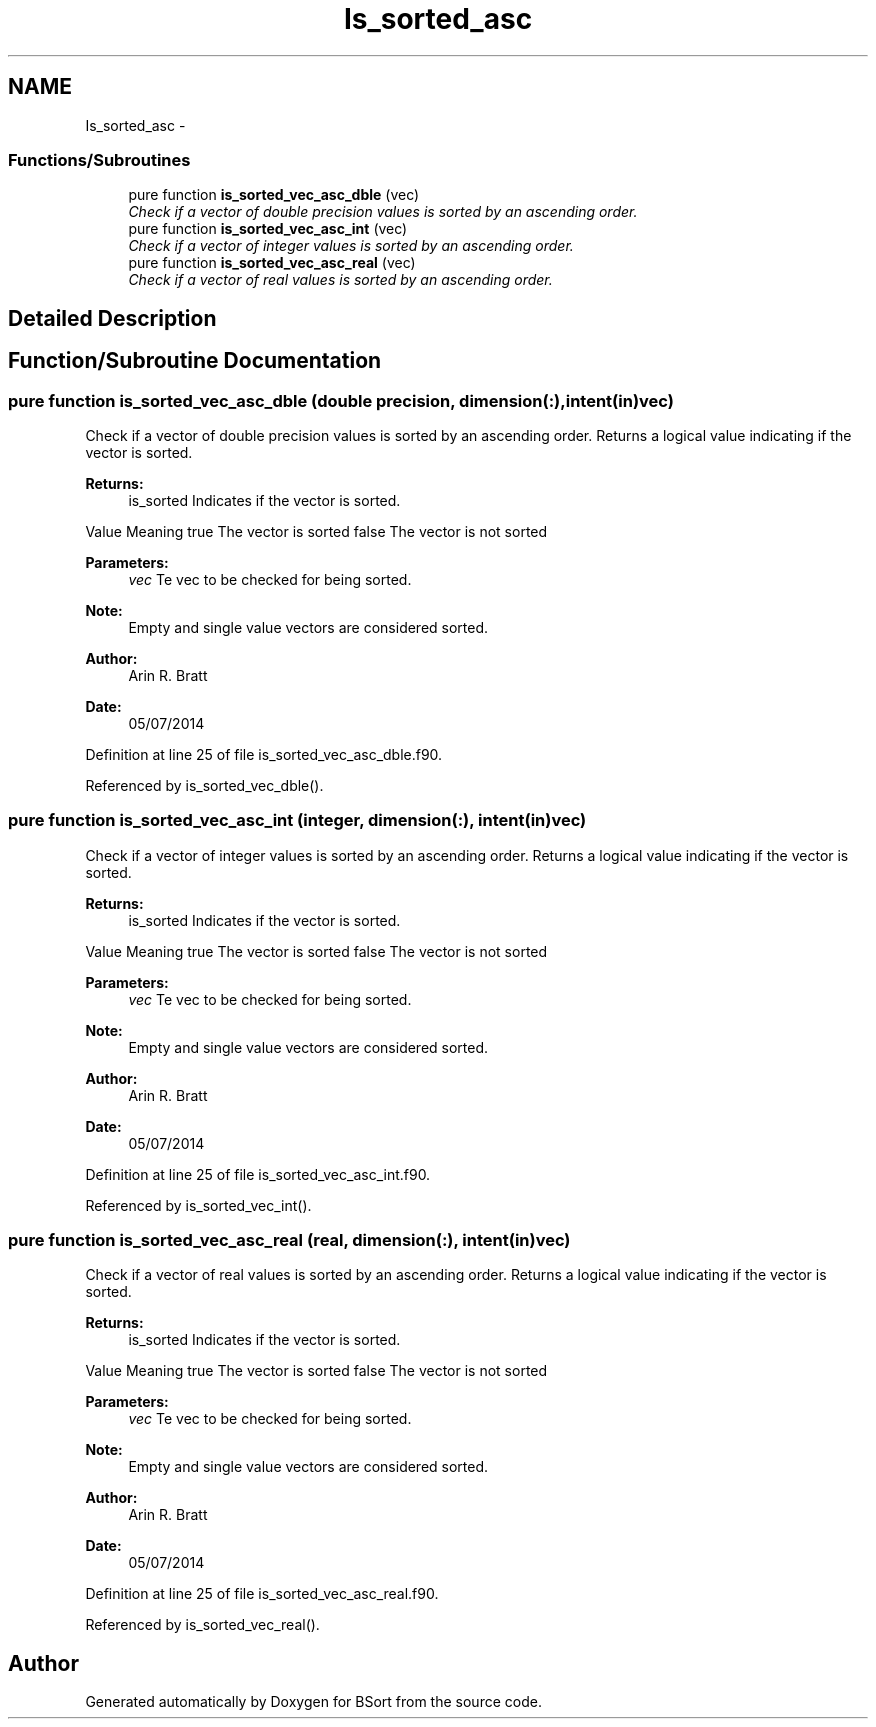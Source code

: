 .TH "Is_sorted_asc" 3 "Mon Jul 7 2014" "Version 1.0" "BSort" \" -*- nroff -*-
.ad l
.nh
.SH NAME
Is_sorted_asc \- 
.SS "Functions/Subroutines"

.in +1c
.ti -1c
.RI "pure function \fBis_sorted_vec_asc_dble\fP (vec)"
.br
.RI "\fICheck if a vector of double precision values is sorted by an ascending order\&. \fP"
.ti -1c
.RI "pure function \fBis_sorted_vec_asc_int\fP (vec)"
.br
.RI "\fICheck if a vector of integer values is sorted by an ascending order\&. \fP"
.ti -1c
.RI "pure function \fBis_sorted_vec_asc_real\fP (vec)"
.br
.RI "\fICheck if a vector of real values is sorted by an ascending order\&. \fP"
.in -1c
.SH "Detailed Description"
.PP 

.SH "Function/Subroutine Documentation"
.PP 
.SS "pure function is_sorted_vec_asc_dble (double precision, dimension(:), intent(in)vec)"
Check if a vector of double precision values is sorted by an ascending order\&. Returns a logical value indicating if the vector is sorted\&.
.PP
\fBReturns:\fP
.RS 4
is_sorted Indicates if the vector is sorted\&.
.RE
.PP
Value Meaning  true The vector is sorted false The vector is not sorted 
.PP
\fBParameters:\fP
.RS 4
\fIvec\fP Te vec to be checked for being sorted\&.
.RE
.PP
\fBNote:\fP
.RS 4
Empty and single value vectors are considered sorted\&.
.RE
.PP
\fBAuthor:\fP
.RS 4
Arin R\&. Bratt 
.RE
.PP
\fBDate:\fP
.RS 4
05/07/2014 
.RE
.PP

.PP
Definition at line 25 of file is_sorted_vec_asc_dble\&.f90\&.
.PP
Referenced by is_sorted_vec_dble()\&.
.SS "pure function is_sorted_vec_asc_int (integer, dimension(:), intent(in)vec)"
Check if a vector of integer values is sorted by an ascending order\&. Returns a logical value indicating if the vector is sorted\&.
.PP
\fBReturns:\fP
.RS 4
is_sorted Indicates if the vector is sorted\&.
.RE
.PP
Value Meaning  true The vector is sorted false The vector is not sorted 
.PP
\fBParameters:\fP
.RS 4
\fIvec\fP Te vec to be checked for being sorted\&.
.RE
.PP
\fBNote:\fP
.RS 4
Empty and single value vectors are considered sorted\&.
.RE
.PP
\fBAuthor:\fP
.RS 4
Arin R\&. Bratt 
.RE
.PP
\fBDate:\fP
.RS 4
05/07/2014 
.RE
.PP

.PP
Definition at line 25 of file is_sorted_vec_asc_int\&.f90\&.
.PP
Referenced by is_sorted_vec_int()\&.
.SS "pure function is_sorted_vec_asc_real (real, dimension(:), intent(in)vec)"
Check if a vector of real values is sorted by an ascending order\&. Returns a logical value indicating if the vector is sorted\&.
.PP
\fBReturns:\fP
.RS 4
is_sorted Indicates if the vector is sorted\&.
.RE
.PP
Value Meaning  true The vector is sorted false The vector is not sorted 
.PP
\fBParameters:\fP
.RS 4
\fIvec\fP Te vec to be checked for being sorted\&.
.RE
.PP
\fBNote:\fP
.RS 4
Empty and single value vectors are considered sorted\&.
.RE
.PP
\fBAuthor:\fP
.RS 4
Arin R\&. Bratt 
.RE
.PP
\fBDate:\fP
.RS 4
05/07/2014 
.RE
.PP

.PP
Definition at line 25 of file is_sorted_vec_asc_real\&.f90\&.
.PP
Referenced by is_sorted_vec_real()\&.
.SH "Author"
.PP 
Generated automatically by Doxygen for BSort from the source code\&.
